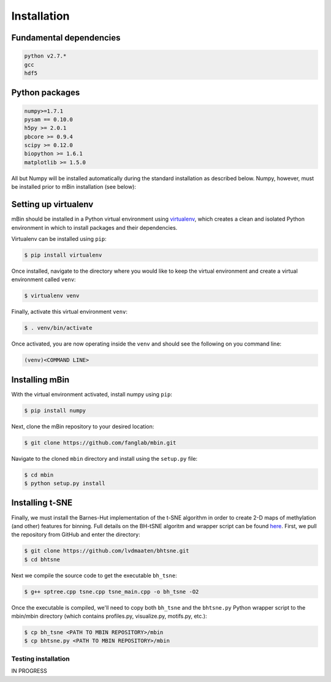 .. highlight:: shell

============
Installation
============


Fundamental dependencies
------------------------

.. code-block:: console

	python v2.7.*
	gcc
	hdf5

Python packages
---------------

.. code-block:: console

	numpy>=1.7.1
	pysam == 0.10.0
	h5py >= 2.0.1
	pbcore >= 0.9.4
	scipy >= 0.12.0
	biopython >= 1.6.1
	matplotlib >= 1.5.0

All but Numpy will be installed automatically during the standard installation as described below. Numpy, however, must be installed prior to mBin installation (see below):



Setting up virtualenv
---------------------

mBin should be installed in a Python virtual environment using `virtualenv`_, which creates a clean and isolated Python environment in which to install packages and their dependencies.

.. _virtualenv: https://virtualenv.pypa.io/en/stable/

Virtualenv can be installed using ``pip``:

.. code-block:: console
	
	$ pip install virtualenv

Once installed, navigate to the directory where you would like to keep the virtual environment and create a virtual environment called ``venv``:

.. code-block:: console

	$ virtualenv venv

Finally, activate this virtual environment ``venv``:

.. code-block:: console

	$ . venv/bin/activate

Once activated, you are now operating inside the ``venv`` and should see the following on you command line:

.. code-block:: console

	(venv)<COMMAND LINE>


Installing mBin
---------------

With the virtual environment activated, install numpy using ``pip``:

.. code-block:: console
	
	$ pip install numpy

Next, clone the mBin repository to your desired location:

.. code-block:: console

	$ git clone https://github.com/fanglab/mbin.git

Navigate to the cloned ``mbin`` directory and install using the ``setup.py`` file:

.. code-block:: console

	$ cd mbin
	$ python setup.py install


Installing t-SNE
----------------

Finally, we must install the Barnes-Hut implementation of the t-SNE algorithm in order to create 2-D maps of methylation (and other) features for binning. Full details on the BH-tSNE algoritm and wrapper script can be found here_. First, we pull the repository from GitHub and enter the directory:

.. _here: https://github.com/lvdmaaten/bhtsne

.. code-block:: console

	$ git clone https://github.com/lvdmaaten/bhtsne.git
	$ cd bhtsne

Next we compile the source code to get the executable ``bh_tsne``:

.. code-block:: console

	$ g++ sptree.cpp tsne.cpp tsne_main.cpp -o bh_tsne -O2

Once the executable is compiled, we'll need to copy both ``bh_tsne`` and the ``bhtsne.py`` Python wrapper script to the mbin/mbin directory (which contains profiles.py, visualize.py, motifs.py, etc.):

.. code-block:: console

	$ cp bh_tsne <PATH TO MBIN REPOSITORY>/mbin
	$ cp bhtsne.py <PATH TO MBIN REPOSITORY>/mbin






Testing installation
^^^^^^^^^^^^^^^^^^^^
IN PROGRESS







.. Stable release
.. --------------

.. To install mbin, run this command in your terminal:

.. .. code-block:: console

.. 	$ pip install mbin

.. This is the preferred method to install mbin, as it will always install the most recent stable release. 

.. If you don't have `pip`_ installed, this `Python installation guide`_ can guide
.. you through the process.

.. .. _pip: https://pip.pypa.io
.. .. _Python installation guide: http://docs.python-guide.org/en/latest/starting/installation/


.. From sources
.. ------------

.. The sources for mbin can be downloaded from the `Github repo`_.

.. You can either clone the public repository:

.. .. code-block:: console

.. 	$ git clone git://github.com/fanglab/mbin

.. Or download the `tarball`_:

.. .. code-block:: console

.. 	$ curl  -OL https://github.com/fanglab/mbin/tarball/master

.. Once you have a copy of the source, you can install it with:

.. .. code-block:: console

.. 	$ python setup.py install


.. .. _Github repo: https://github.com/fanglab/mbin
.. .. _tarball: https://github.com/fanglab/mbin/tarball/master
